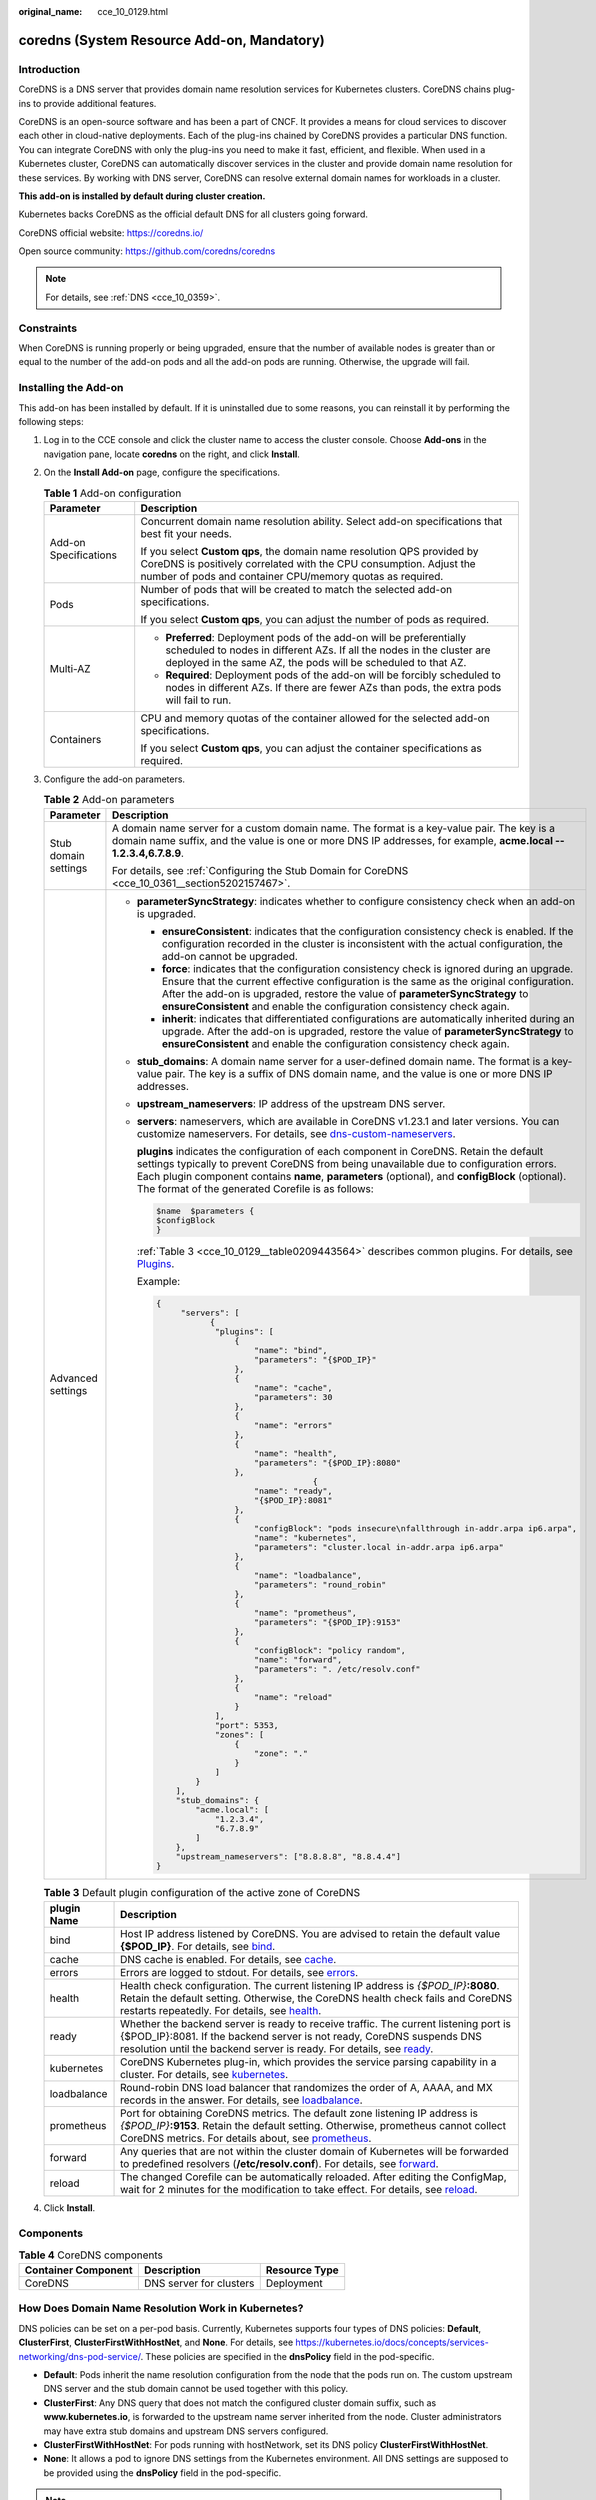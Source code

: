 :original_name: cce_10_0129.html

.. _cce_10_0129:

coredns (System Resource Add-on, Mandatory)
===========================================

Introduction
------------

CoreDNS is a DNS server that provides domain name resolution services for Kubernetes clusters. CoreDNS chains plug-ins to provide additional features.

CoreDNS is an open-source software and has been a part of CNCF. It provides a means for cloud services to discover each other in cloud-native deployments. Each of the plug-ins chained by CoreDNS provides a particular DNS function. You can integrate CoreDNS with only the plug-ins you need to make it fast, efficient, and flexible. When used in a Kubernetes cluster, CoreDNS can automatically discover services in the cluster and provide domain name resolution for these services. By working with DNS server, CoreDNS can resolve external domain names for workloads in a cluster.

**This add-on is installed by default during cluster creation.**

Kubernetes backs CoreDNS as the official default DNS for all clusters going forward.

CoreDNS official website: https://coredns.io/

Open source community: https://github.com/coredns/coredns

.. note::

   For details, see :ref:`DNS <cce_10_0359>`.

Constraints
-----------

When CoreDNS is running properly or being upgraded, ensure that the number of available nodes is greater than or equal to the number of the add-on pods and all the add-on pods are running. Otherwise, the upgrade will fail.

Installing the Add-on
---------------------

This add-on has been installed by default. If it is uninstalled due to some reasons, you can reinstall it by performing the following steps:

#. Log in to the CCE console and click the cluster name to access the cluster console. Choose **Add-ons** in the navigation pane, locate **coredns** on the right, and click **Install**.

#. On the **Install Add-on** page, configure the specifications.

   .. table:: **Table 1** Add-on configuration

      +-----------------------------------+-----------------------------------------------------------------------------------------------------------------------------------------------------------------------------------------------------------------+
      | Parameter                         | Description                                                                                                                                                                                                     |
      +===================================+=================================================================================================================================================================================================================+
      | Add-on Specifications             | Concurrent domain name resolution ability. Select add-on specifications that best fit your needs.                                                                                                               |
      |                                   |                                                                                                                                                                                                                 |
      |                                   | If you select **Custom qps**, the domain name resolution QPS provided by CoreDNS is positively correlated with the CPU consumption. Adjust the number of pods and container CPU/memory quotas as required.      |
      +-----------------------------------+-----------------------------------------------------------------------------------------------------------------------------------------------------------------------------------------------------------------+
      | Pods                              | Number of pods that will be created to match the selected add-on specifications.                                                                                                                                |
      |                                   |                                                                                                                                                                                                                 |
      |                                   | If you select **Custom qps**, you can adjust the number of pods as required.                                                                                                                                    |
      +-----------------------------------+-----------------------------------------------------------------------------------------------------------------------------------------------------------------------------------------------------------------+
      | Multi-AZ                          | -  **Preferred**: Deployment pods of the add-on will be preferentially scheduled to nodes in different AZs. If all the nodes in the cluster are deployed in the same AZ, the pods will be scheduled to that AZ. |
      |                                   | -  **Required**: Deployment pods of the add-on will be forcibly scheduled to nodes in different AZs. If there are fewer AZs than pods, the extra pods will fail to run.                                         |
      +-----------------------------------+-----------------------------------------------------------------------------------------------------------------------------------------------------------------------------------------------------------------+
      | Containers                        | CPU and memory quotas of the container allowed for the selected add-on specifications.                                                                                                                          |
      |                                   |                                                                                                                                                                                                                 |
      |                                   | If you select **Custom qps**, you can adjust the container specifications as required.                                                                                                                          |
      +-----------------------------------+-----------------------------------------------------------------------------------------------------------------------------------------------------------------------------------------------------------------+

#. Configure the add-on parameters.

   .. table:: **Table 2** Add-on parameters

      +-----------------------------------+---------------------------------------------------------------------------------------------------------------------------------------------------------------------------------------------------------------------------------------------------------------------------------------------------------------------------------------------------------+
      | Parameter                         | Description                                                                                                                                                                                                                                                                                                                                             |
      +===================================+=========================================================================================================================================================================================================================================================================================================================================================+
      | Stub domain settings              | A domain name server for a custom domain name. The format is a key-value pair. The key is a domain name suffix, and the value is one or more DNS IP addresses, for example, **acme.local -- 1.2.3.4,6.7.8.9**.                                                                                                                                          |
      |                                   |                                                                                                                                                                                                                                                                                                                                                         |
      |                                   | For details, see :ref:`Configuring the Stub Domain for CoreDNS <cce_10_0361__section5202157467>`.                                                                                                                                                                                                                                                       |
      +-----------------------------------+---------------------------------------------------------------------------------------------------------------------------------------------------------------------------------------------------------------------------------------------------------------------------------------------------------------------------------------------------------+
      | Advanced settings                 | -  **parameterSyncStrategy**: indicates whether to configure consistency check when an add-on is upgraded.                                                                                                                                                                                                                                              |
      |                                   |                                                                                                                                                                                                                                                                                                                                                         |
      |                                   |    -  **ensureConsistent**: indicates that the configuration consistency check is enabled. If the configuration recorded in the cluster is inconsistent with the actual configuration, the add-on cannot be upgraded.                                                                                                                                   |
      |                                   |    -  **force**: indicates that the configuration consistency check is ignored during an upgrade. Ensure that the current effective configuration is the same as the original configuration. After the add-on is upgraded, restore the value of **parameterSyncStrategy** to **ensureConsistent** and enable the configuration consistency check again. |
      |                                   |    -  **inherit**: indicates that differentiated configurations are automatically inherited during an upgrade. After the add-on is upgraded, restore the value of **parameterSyncStrategy** to **ensureConsistent** and enable the configuration consistency check again.                                                                               |
      |                                   |                                                                                                                                                                                                                                                                                                                                                         |
      |                                   | -  **stub_domains**: A domain name server for a user-defined domain name. The format is a key-value pair. The key is a suffix of DNS domain name, and the value is one or more DNS IP addresses.                                                                                                                                                        |
      |                                   |                                                                                                                                                                                                                                                                                                                                                         |
      |                                   | -  **upstream_nameservers**: IP address of the upstream DNS server.                                                                                                                                                                                                                                                                                     |
      |                                   |                                                                                                                                                                                                                                                                                                                                                         |
      |                                   | -  **servers**: nameservers, which are available in CoreDNS v1.23.1 and later versions. You can customize nameservers. For details, see `dns-custom-nameservers <https://kubernetes.io/docs/tasks/administer-cluster/dns-custom-nameservers>`__.                                                                                                        |
      |                                   |                                                                                                                                                                                                                                                                                                                                                         |
      |                                   |    **plugins** indicates the configuration of each component in CoreDNS. Retain the default settings typically to prevent CoreDNS from being unavailable due to configuration errors. Each plugin component contains **name**, **parameters** (optional), and **configBlock** (optional). The format of the generated Corefile is as follows:           |
      |                                   |                                                                                                                                                                                                                                                                                                                                                         |
      |                                   |    .. code-block::                                                                                                                                                                                                                                                                                                                                      |
      |                                   |                                                                                                                                                                                                                                                                                                                                                         |
      |                                   |       $name  $parameters {                                                                                                                                                                                                                                                                                                                              |
      |                                   |       $configBlock                                                                                                                                                                                                                                                                                                                                      |
      |                                   |       }                                                                                                                                                                                                                                                                                                                                                 |
      |                                   |                                                                                                                                                                                                                                                                                                                                                         |
      |                                   |    :ref:`Table 3 <cce_10_0129__table0209443564>` describes common plugins. For details, see `Plugins <https://coredns.io/plugins/>`__.                                                                                                                                                                                                                  |
      |                                   |                                                                                                                                                                                                                                                                                                                                                         |
      |                                   |    Example:                                                                                                                                                                                                                                                                                                                                             |
      |                                   |                                                                                                                                                                                                                                                                                                                                                         |
      |                                   |    .. code-block::                                                                                                                                                                                                                                                                                                                                      |
      |                                   |                                                                                                                                                                                                                                                                                                                                                         |
      |                                   |       {                                                                                                                                                                                                                                                                                                                                                 |
      |                                   |            "servers": [                                                                                                                                                                                                                                                                                                                                 |
      |                                   |                  {                                                                                                                                                                                                                                                                                                                                      |
      |                                   |                   "plugins": [                                                                                                                                                                                                                                                                                                                          |
      |                                   |                       {                                                                                                                                                                                                                                                                                                                                 |
      |                                   |                           "name": "bind",                                                                                                                                                                                                                                                                                                               |
      |                                   |                           "parameters": "{$POD_IP}"                                                                                                                                                                                                                                                                                                     |
      |                                   |                       },                                                                                                                                                                                                                                                                                                                                |
      |                                   |                       {                                                                                                                                                                                                                                                                                                                                 |
      |                                   |                           "name": "cache",                                                                                                                                                                                                                                                                                                              |
      |                                   |                           "parameters": 30                                                                                                                                                                                                                                                                                                              |
      |                                   |                       },                                                                                                                                                                                                                                                                                                                                |
      |                                   |                       {                                                                                                                                                                                                                                                                                                                                 |
      |                                   |                           "name": "errors"                                                                                                                                                                                                                                                                                                              |
      |                                   |                       },                                                                                                                                                                                                                                                                                                                                |
      |                                   |                       {                                                                                                                                                                                                                                                                                                                                 |
      |                                   |                           "name": "health",                                                                                                                                                                                                                                                                                                             |
      |                                   |                           "parameters": "{$POD_IP}:8080"                                                                                                                                                                                                                                                                                                |
      |                                   |                       },                                                                                                                                                                                                                                                                                                                                |
      |                                   |                                       {                                                                                                                                                                                                                                                                                                                 |
      |                                   |                           "name": "ready",                                                                                                                                                                                                                                                                                                              |
      |                                   |                           "{$POD_IP}:8081"                                                                                                                                                                                                                                                                                                              |
      |                                   |                       },                                                                                                                                                                                                                                                                                                                                |
      |                                   |                       {                                                                                                                                                                                                                                                                                                                                 |
      |                                   |                           "configBlock": "pods insecure\nfallthrough in-addr.arpa ip6.arpa",                                                                                                                                                                                                                                                            |
      |                                   |                           "name": "kubernetes",                                                                                                                                                                                                                                                                                                         |
      |                                   |                           "parameters": "cluster.local in-addr.arpa ip6.arpa"                                                                                                                                                                                                                                                                           |
      |                                   |                       },                                                                                                                                                                                                                                                                                                                                |
      |                                   |                       {                                                                                                                                                                                                                                                                                                                                 |
      |                                   |                           "name": "loadbalance",                                                                                                                                                                                                                                                                                                        |
      |                                   |                           "parameters": "round_robin"                                                                                                                                                                                                                                                                                                   |
      |                                   |                       },                                                                                                                                                                                                                                                                                                                                |
      |                                   |                       {                                                                                                                                                                                                                                                                                                                                 |
      |                                   |                           "name": "prometheus",                                                                                                                                                                                                                                                                                                         |
      |                                   |                           "parameters": "{$POD_IP}:9153"                                                                                                                                                                                                                                                                                                |
      |                                   |                       },                                                                                                                                                                                                                                                                                                                                |
      |                                   |                       {                                                                                                                                                                                                                                                                                                                                 |
      |                                   |                           "configBlock": "policy random",                                                                                                                                                                                                                                                                                               |
      |                                   |                           "name": "forward",                                                                                                                                                                                                                                                                                                            |
      |                                   |                           "parameters": ". /etc/resolv.conf"                                                                                                                                                                                                                                                                                            |
      |                                   |                       },                                                                                                                                                                                                                                                                                                                                |
      |                                   |                       {                                                                                                                                                                                                                                                                                                                                 |
      |                                   |                           "name": "reload"                                                                                                                                                                                                                                                                                                              |
      |                                   |                       }                                                                                                                                                                                                                                                                                                                                 |
      |                                   |                   ],                                                                                                                                                                                                                                                                                                                                    |
      |                                   |                   "port": 5353,                                                                                                                                                                                                                                                                                                                         |
      |                                   |                   "zones": [                                                                                                                                                                                                                                                                                                                            |
      |                                   |                       {                                                                                                                                                                                                                                                                                                                                 |
      |                                   |                           "zone": "."                                                                                                                                                                                                                                                                                                                   |
      |                                   |                       }                                                                                                                                                                                                                                                                                                                                 |
      |                                   |                   ]                                                                                                                                                                                                                                                                                                                                     |
      |                                   |               }                                                                                                                                                                                                                                                                                                                                         |
      |                                   |           ],                                                                                                                                                                                                                                                                                                                                            |
      |                                   |           "stub_domains": {                                                                                                                                                                                                                                                                                                                             |
      |                                   |               "acme.local": [                                                                                                                                                                                                                                                                                                                           |
      |                                   |                   "1.2.3.4",                                                                                                                                                                                                                                                                                                                            |
      |                                   |                   "6.7.8.9"                                                                                                                                                                                                                                                                                                                             |
      |                                   |               ]                                                                                                                                                                                                                                                                                                                                         |
      |                                   |           },                                                                                                                                                                                                                                                                                                                                            |
      |                                   |           "upstream_nameservers": ["8.8.8.8", "8.8.4.4"]                                                                                                                                                                                                                                                                                                |
      |                                   |       }                                                                                                                                                                                                                                                                                                                                                 |
      +-----------------------------------+---------------------------------------------------------------------------------------------------------------------------------------------------------------------------------------------------------------------------------------------------------------------------------------------------------------------------------------------------------+

   .. _cce_10_0129__table0209443564:

   .. table:: **Table 3** Default plugin configuration of the active zone of CoreDNS

      +-------------+------------------------------------------------------------------------------------------------------------------------------------------------------------------------------------------------------------------------------------------------------------------------------+
      | plugin Name | Description                                                                                                                                                                                                                                                                  |
      +=============+==============================================================================================================================================================================================================================================================================+
      | bind        | Host IP address listened by CoreDNS. You are advised to retain the default value **{$POD_IP}**. For details, see `bind <https://coredns.io/plugins/bind/>`__.                                                                                                                |
      +-------------+------------------------------------------------------------------------------------------------------------------------------------------------------------------------------------------------------------------------------------------------------------------------------+
      | cache       | DNS cache is enabled. For details, see `cache <https://coredns.io/plugins/cache/>`__.                                                                                                                                                                                        |
      +-------------+------------------------------------------------------------------------------------------------------------------------------------------------------------------------------------------------------------------------------------------------------------------------------+
      | errors      | Errors are logged to stdout. For details, see `errors <https://coredns.io/plugins/errors/>`__.                                                                                                                                                                               |
      +-------------+------------------------------------------------------------------------------------------------------------------------------------------------------------------------------------------------------------------------------------------------------------------------------+
      | health      | Health check configuration. The current listening IP address is *{$POD_IP}*\ **:8080**. Retain the default setting. Otherwise, the CoreDNS health check fails and CoreDNS restarts repeatedly. For details, see `health <https://coredns.io/plugins/health/>`__.             |
      +-------------+------------------------------------------------------------------------------------------------------------------------------------------------------------------------------------------------------------------------------------------------------------------------------+
      | ready       | Whether the backend server is ready to receive traffic. The current listening port is {$POD_IP}:8081. If the backend server is not ready, CoreDNS suspends DNS resolution until the backend server is ready. For details, see `ready <https://coredns.io/plugins/ready/>`__. |
      +-------------+------------------------------------------------------------------------------------------------------------------------------------------------------------------------------------------------------------------------------------------------------------------------------+
      | kubernetes  | CoreDNS Kubernetes plug-in, which provides the service parsing capability in a cluster. For details, see `kubernetes <https://coredns.io/plugins/kubernetes/>`__.                                                                                                            |
      +-------------+------------------------------------------------------------------------------------------------------------------------------------------------------------------------------------------------------------------------------------------------------------------------------+
      | loadbalance | Round-robin DNS load balancer that randomizes the order of A, AAAA, and MX records in the answer. For details, see `loadbalance <https://coredns.io/plugins/loadbalance/>`__.                                                                                                |
      +-------------+------------------------------------------------------------------------------------------------------------------------------------------------------------------------------------------------------------------------------------------------------------------------------+
      | prometheus  | Port for obtaining CoreDNS metrics. The default zone listening IP address is *{$POD_IP}*\ **:9153**. Retain the default setting. Otherwise, prometheus cannot collect CoreDNS metrics. For details about, see `prometheus <https://coredns.io/plugins/metrics/>`__.          |
      +-------------+------------------------------------------------------------------------------------------------------------------------------------------------------------------------------------------------------------------------------------------------------------------------------+
      | forward     | Any queries that are not within the cluster domain of Kubernetes will be forwarded to predefined resolvers (**/etc/resolv.conf**). For details, see `forward <https://coredns.io/plugins/forward/>`__.                                                                       |
      +-------------+------------------------------------------------------------------------------------------------------------------------------------------------------------------------------------------------------------------------------------------------------------------------------+
      | reload      | The changed Corefile can be automatically reloaded. After editing the ConfigMap, wait for 2 minutes for the modification to take effect. For details, see `reload <https://coredns.io/plugins/reload/>`__.                                                                   |
      +-------------+------------------------------------------------------------------------------------------------------------------------------------------------------------------------------------------------------------------------------------------------------------------------------+

#. Click **Install**.

Components
----------

.. table:: **Table 4** CoreDNS components

   =================== ======================= =============
   Container Component Description             Resource Type
   =================== ======================= =============
   CoreDNS             DNS server for clusters Deployment
   =================== ======================= =============

How Does Domain Name Resolution Work in Kubernetes?
---------------------------------------------------

DNS policies can be set on a per-pod basis. Currently, Kubernetes supports four types of DNS policies: **Default**, **ClusterFirst**, **ClusterFirstWithHostNet**, and **None**. For details, see https://kubernetes.io/docs/concepts/services-networking/dns-pod-service/. These policies are specified in the **dnsPolicy** field in the pod-specific.

-  **Default**: Pods inherit the name resolution configuration from the node that the pods run on. The custom upstream DNS server and the stub domain cannot be used together with this policy.
-  **ClusterFirst**: Any DNS query that does not match the configured cluster domain suffix, such as **www.kubernetes.io**, is forwarded to the upstream name server inherited from the node. Cluster administrators may have extra stub domains and upstream DNS servers configured.
-  **ClusterFirstWithHostNet**: For pods running with hostNetwork, set its DNS policy **ClusterFirstWithHostNet**.
-  **None**: It allows a pod to ignore DNS settings from the Kubernetes environment. All DNS settings are supposed to be provided using the **dnsPolicy** field in the pod-specific.

.. note::

   -  Clusters of Kubernetes v1.10 and later support **Default**, **ClusterFirst**, **ClusterFirstWithHostNet**, and **None**. Clusters earlier than Kubernetes v1.10 support only **Default**, **ClusterFirst**, and **ClusterFirstWithHostNet**.
   -  **Default** is not the default DNS policy. If **dnsPolicy** is not explicitly specified, **ClusterFirst** is used.

**Routing**

**Without stub domain configurations**: Any query that does not match the configured cluster domain suffix, such as **www.kubernetes.io**, is forwarded to the upstream DNS server inherited from the node.

**With stub domain configurations**: If stub domains and upstream DNS servers are configured, DNS queries are routed according to the following flow:

#. The query is first sent to the DNS caching layer in CoreDNS.
#. From the caching layer, the suffix of the request is examined and then the request is forwarded to the corresponding DNS:

   -  Names with the cluster suffix, for example, **.cluster.local**: The request is sent to CoreDNS.

   -  Names with the stub domain suffix, for example, **.acme.local**: The request is sent to the configured custom DNS resolver that listens, for example, on 1.2.3.4.
   -  Names that do not match the suffix (for example, **widget.com**): The request is forwarded to the upstream DNS.


.. figure:: /_static/images/en-us_image_0000001647576960.png
   :alt: **Figure 1** Routing

   **Figure 1** Routing
